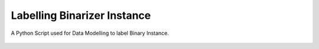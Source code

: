 Labelling Binarizer Instance
============================

|checkout|

A Python Script used for Data Modelling to label Binary Instance.

.. figure:: labelling_binarizer_instance.png
   :alt: image

.. |checkout| image:: https://forthebadge.com/images/badges/check-it-out.svg
  :target: https://github.com/HarshCasper/Rotten-Scripts/tree/master/Python/Labelling_Binarizer_Instance/


